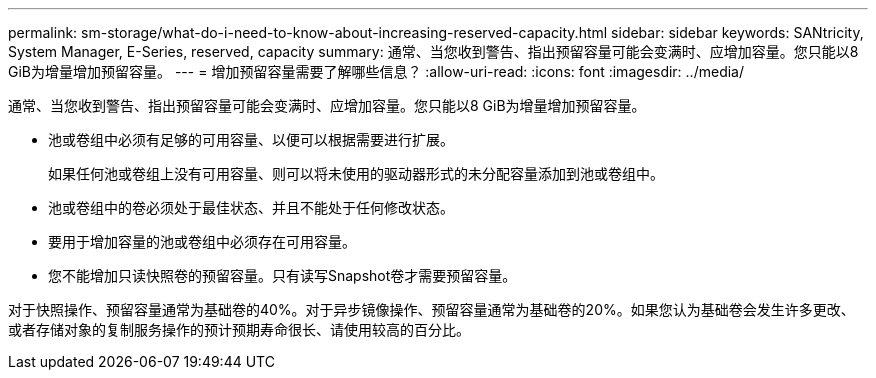 ---
permalink: sm-storage/what-do-i-need-to-know-about-increasing-reserved-capacity.html 
sidebar: sidebar 
keywords: SANtricity, System Manager, E-Series, reserved, capacity 
summary: 通常、当您收到警告、指出预留容量可能会变满时、应增加容量。您只能以8 GiB为增量增加预留容量。 
---
= 增加预留容量需要了解哪些信息？
:allow-uri-read: 
:icons: font
:imagesdir: ../media/


[role="lead"]
通常、当您收到警告、指出预留容量可能会变满时、应增加容量。您只能以8 GiB为增量增加预留容量。

* 池或卷组中必须有足够的可用容量、以便可以根据需要进行扩展。
+
如果任何池或卷组上没有可用容量、则可以将未使用的驱动器形式的未分配容量添加到池或卷组中。

* 池或卷组中的卷必须处于最佳状态、并且不能处于任何修改状态。
* 要用于增加容量的池或卷组中必须存在可用容量。
* 您不能增加只读快照卷的预留容量。只有读写Snapshot卷才需要预留容量。


对于快照操作、预留容量通常为基础卷的40%。对于异步镜像操作、预留容量通常为基础卷的20%。如果您认为基础卷会发生许多更改、或者存储对象的复制服务操作的预计预期寿命很长、请使用较高的百分比。
